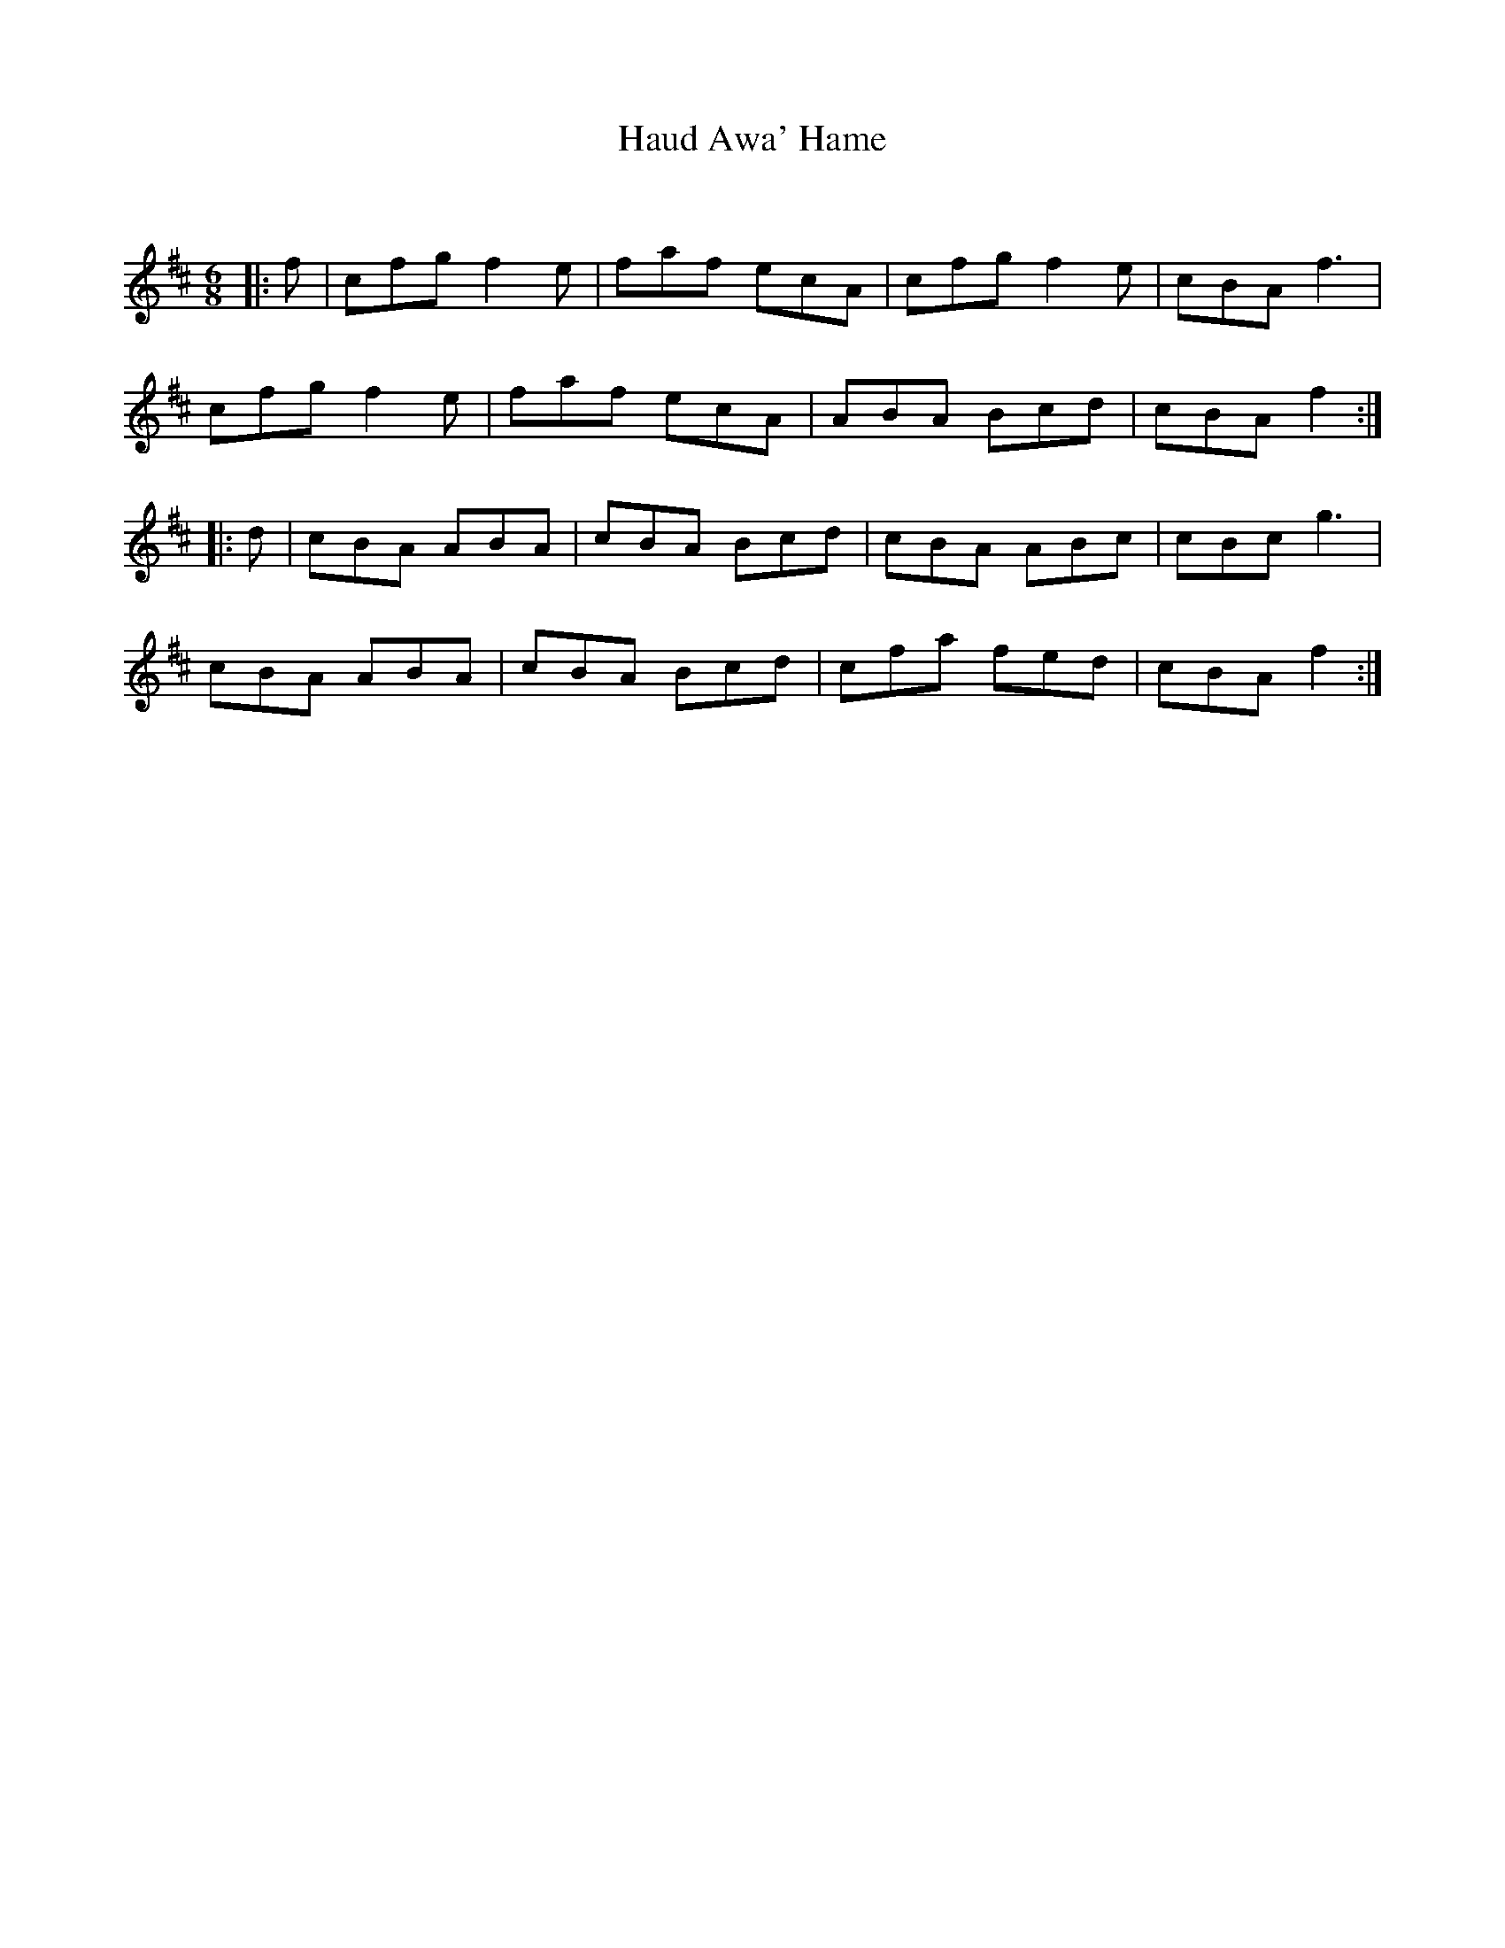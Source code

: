 X:1
T: Haud Awa' Hame
C:
R:Jig
Q:180
K:D
M:6/8
L:1/16
|:f2|c2f2g2 f4e2|f2a2f2 e2c2A2|c2f2g2 f4e2|c2B2A2 f6|
c2f2g2 f4e2|f2a2f2 e2c2A2|A2B2A2 B2c2d2|c2B2A2 f4:|
|:d2|c2B2A2 A2B2A2|c2B2A2 B2c2d2|c2B2A2 A2B2c2|c2B2c2 g6|
c2B2A2 A2B2A2|c2B2A2 B2c2d2|c2f2a2 f2e2d2|c2B2A2 f4:|
